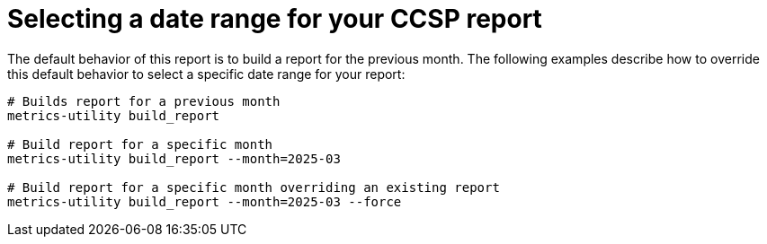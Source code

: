 :_mod-docs-content-type: REFERENCE

[ref-select-report-date-range]

= Selecting a date range for your CCSP report

The default behavior of this report is to build a report for the previous month. The following examples describe how to override this default behavior to select a specific date range for your report: 

----
# Builds report for a previous month
metrics-utility build_report

# Build report for a specific month
metrics-utility build_report --month=2025-03 

# Build report for a specific month overriding an existing report
metrics-utility build_report --month=2025-03 --force 
----